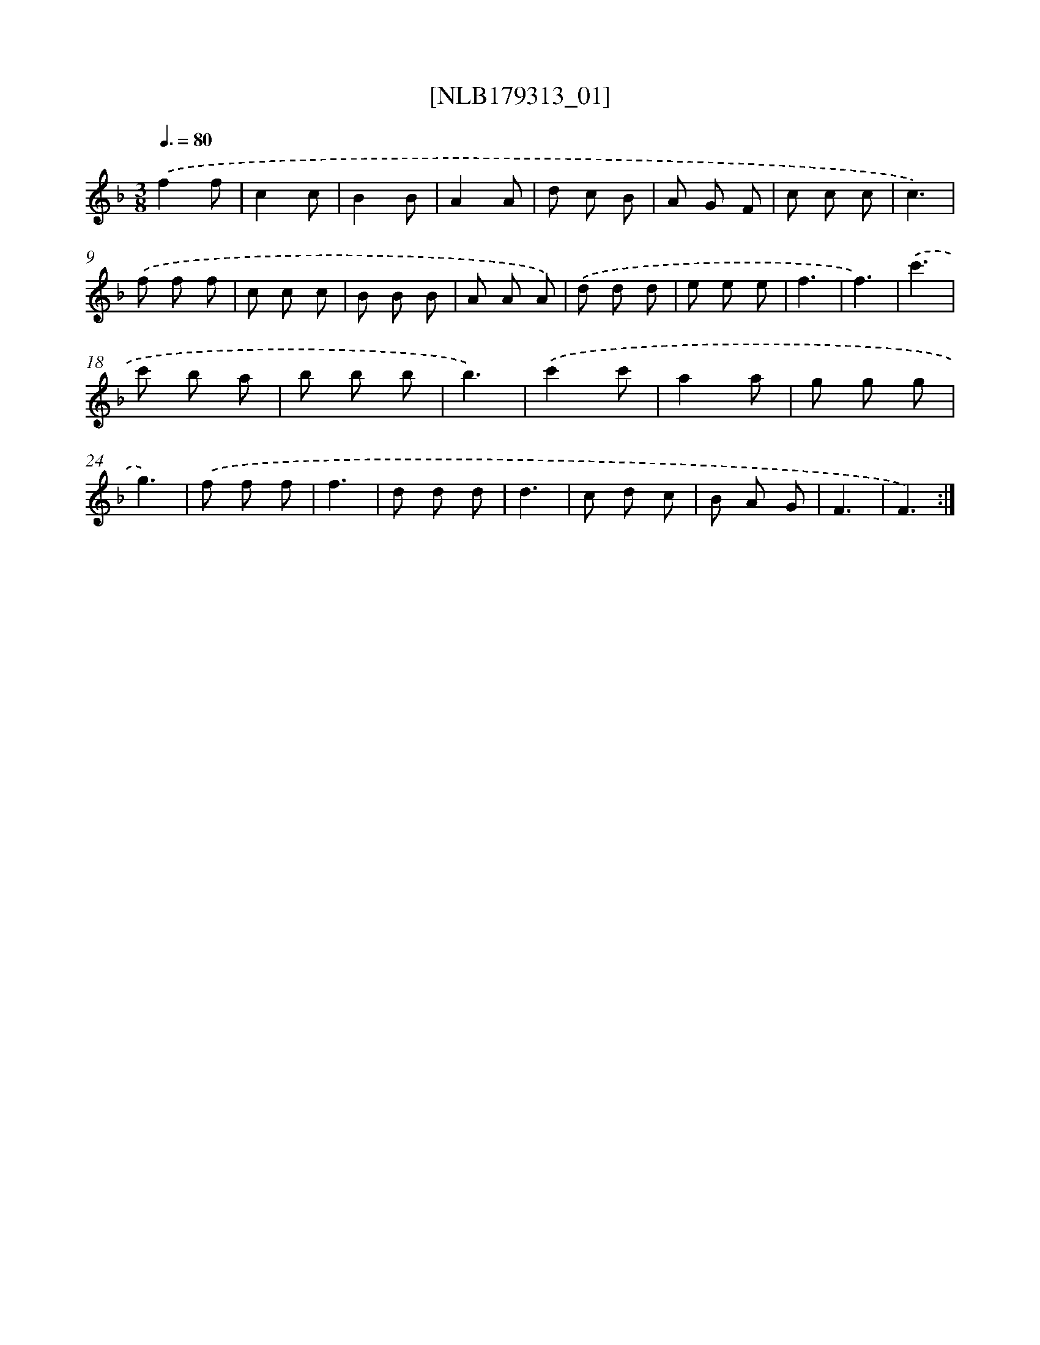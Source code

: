 X: 14765
T: [NLB179313_01]
%%abc-version 2.0
%%abcx-abcm2ps-target-version 5.9.1 (29 Sep 2008)
%%abc-creator hum2abc beta
%%abcx-conversion-date 2018/11/01 14:37:47
%%humdrum-veritas 1207163430
%%humdrum-veritas-data 989564592
%%continueall 1
%%barnumbers 0
L: 1/8
M: 3/8
Q: 3/8=80
K: F clef=treble
.('f2f |
c2c |
B2B |
A2A |
d c B |
A G F |
c c c |
c3) |
.('f f f |
c c c |
B B B |
A A A) |
.('d d d |
e e e |
f3 |
f3) |
.('c'3 |
c' b a |
b b b |
b3) |
.('c'2c' |
a2a |
g g g |
g3) |
.('f f f |
f3 |
d d d |
d3 |
c d c |
B A G |
F3 |
F3) :|]
